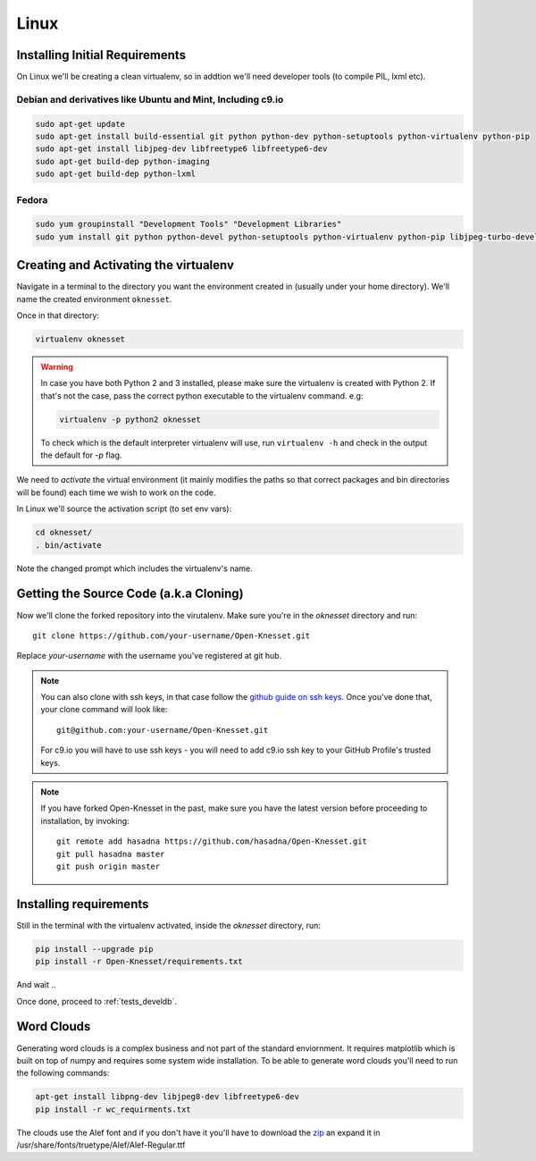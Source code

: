 ===========
Linux
===========

Installing Initial Requirements
=================================

On Linux we'll be creating a clean virtualenv, so in addtion we'll need
developer tools (to compile PIL, lxml etc).

Debian and derivatives like Ubuntu and Mint, Including c9.io
------------------------------------------------------------

.. code-block:: sh

    sudo apt-get update
    sudo apt-get install build-essential git python python-dev python-setuptools python-virtualenv python-pip
    sudo apt-get install libjpeg-dev libfreetype6 libfreetype6-dev
    sudo apt-get build-dep python-imaging
    sudo apt-get build-dep python-lxml


Fedora
-----------

.. code-block:: sh

    sudo yum groupinstall "Development Tools" "Development Libraries"
    sudo yum install git python python-devel python-setuptools python-virtualenv python-pip libjpeg-turbo-devel libpng-devel libxml2-devel libxslt-devel


Creating and Activating the virtualenv
===========================================

Navigate in a terminal to the directory you want the
environment created in (usually under your home directory). We'll name the
created environment ``oknesset``. 

Once in that directory:

.. code-block:: sh

    virtualenv oknesset

.. warning::

    In case you have both Python 2 and 3 installed, please make sure the virtualenv
    is created with Python 2. If that's not the case, pass the correct python
    executable to the virtualenv command. e.g:

    .. code-block:: sh

        virtualenv -p python2 oknesset

    To check which is the default interpreter virtualenv will use, run
    ``virtualenv -h`` and check in the output the default for `-p` flag.
    
We need to `activate` the virtual environment (it mainly modifies the paths so
that correct packages and bin directories will be found) each time we wish to
work on the code.

In Linux we'll source the activation script (to set env vars):

.. code-block:: sh

    cd oknesset/
    . bin/activate

Note the changed prompt which includes the virtualenv's name.


Getting the Source Code (a.k.a Cloning)
=========================================

Now we'll clone the forked repository into the virutalenv.  Make sure you're in
the `oknesset` directory and run::

    git clone https://github.com/your-username/Open-Knesset.git

Replace `your-username` with the username you've registered at git hub.

.. note::

    You can also clone with ssh keys, in that case follow the
    `github guide on ssh keys`_. Once you've done that, your clone command
    will look like::

        git@github.com:your-username/Open-Knesset.git

    For c9.io you will have to use ssh keys - you will need to add c9.io ssh key to your GitHub Profile's trusted keys.

.. _github guide on ssh keys: https://help.github.com/articles/generating-ssh-keys#platform-linux

.. note::
    If you have forked Open-Knesset in the past, make sure you have the latest version before proceeding to installation, by invoking::

        git remote add hasadna https://github.com/hasadna/Open-Knesset.git
        git pull hasadna master
        git push origin master

Installing requirements
=============================

Still in the terminal with the virtualenv activated, inside the *oknesset* directory,
run:

.. code-block:: sh

    pip install --upgrade pip
    pip install -r Open-Knesset/requirements.txt
    
And wait ..

Once done, proceed to :ref:`tests_develdb`.

Word Clouds
===================

Generating word clouds is a complex business and not part of the standard
enviornment. It requires matplotlib which is built on top of numpy and
requires some system wide installation.
To be able to generate word clouds you'll need to run the following commands:

.. code-block:: sh

    apt-get install libpng-dev libjpeg8-dev libfreetype6-dev
    pip install -r wc_requirments.txt

The clouds use the Alef font and if you don't have it you'll have to download
the zip_ an expand it in /usr/share/fonts/truetype/Alef/Alef-Regular.ttf

.. _zip: http://alef.hagilda.com/
